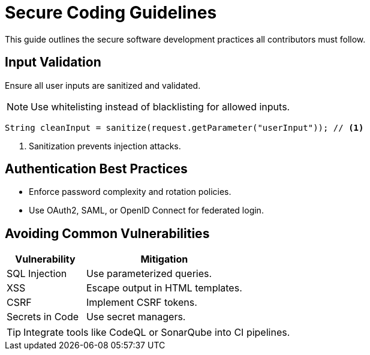 = Secure Coding Guidelines
:page-layout: default
:page-role: secure-coding

This guide outlines the secure software development practices all contributors must follow.

== Input Validation

Ensure all user inputs are sanitized and validated.

[NOTE]
====
Use whitelisting instead of blacklisting for allowed inputs.
====

[source,java]
----
String cleanInput = sanitize(request.getParameter("userInput")); // <1>
----
<1> Sanitization prevents injection attacks.

== Authentication Best Practices

* Enforce password complexity and rotation policies.
* Use OAuth2, SAML, or OpenID Connect for federated login.

== Avoiding Common Vulnerabilities

[%header,cols="1,2"]
|===
| Vulnerability | Mitigation

| SQL Injection | Use parameterized queries.
| XSS | Escape output in HTML templates.
| CSRF | Implement CSRF tokens.
| Secrets in Code | Use secret managers.
|===

[TIP]
====
Integrate tools like CodeQL or SonarQube into CI pipelines.
====
